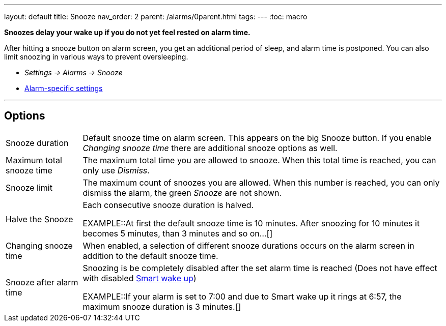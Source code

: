 ---
layout: default
title: Snooze
nav_order: 2
parent: /alarms/0parent.html
tags:
---
:toc: macro

*Snoozes delay your wake up if you do not yet feel rested on alarm time.*

After hitting a snooze button on alarm screen, you get an additional period of sleep, and alarm time is postponed.
You can also limit snoozing in various ways to prevent oversleeping.

* _Settings -> Alarms -> Snooze_
* <</alarms/alarm_settings#per-alarm, Alarm-specific settings>>

---
//toc::[]
//:toclevels: 3


== Options
[horizontal]
Snooze duration:: Default snooze time on alarm screen. This appears on the big [color-green]#Snooze button#. If you enable _Changing snooze time_ there are additional snooze options as well.
Maximum total snooze time:: The maximum total time you are allowed to snooze. When this total time is reached, you can only use _Dismiss_.
Snooze limit:: The maximum count of snoozes you are allowed. When this number is reached, you can only dismiss the alarm, the green _Snooze_ are not shown.
Halve the Snooze:: Each consecutive snooze duration is halved.
+
EXAMPLE::At first the default snooze time is 10 minutes. After snoozing for 10 minutes it becomes 5 minutes, than 3 minutes and so on...[]
+
[[snooze-change]]
Changing snooze time:: When enabled, a selection of different snooze durations occurs on the alarm screen in addition to the default snooze time.
Snooze after alarm time:: Snoozing is be completely disabled after the set alarm time is reached (Does not have effect with disabled <</alarms/smart_wake_up#, Smart wake up>>)
+
EXAMPLE::If your alarm is set to 7:00 and due to Smart wake up it rings at 6:57, the maximum snooze duration is 3 minutes.[]
+